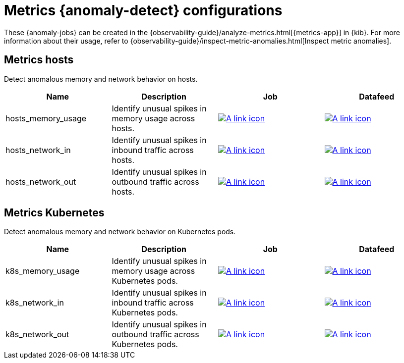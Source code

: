 ["appendix",role="exclude",id="ootb-ml-jobs-metrics-ui"]
= Metrics {anomaly-detect} configurations

These {anomaly-jobs} can be created in the
{observability-guide}/analyze-metrics.html[{metrics-app}] in {kib}. For more
information about their usage, refer to
{observability-guide}/inspect-metric-anomalies.html[Inspect metric anomalies].

// tag::metrics-jobs[]
[discrete]
[[metrics-ui-hosts]]
== Metrics hosts

Detect anomalous memory and network behavior on hosts.

|===
|Name |Description |Job |Datafeed

|hosts_memory_usage
|Identify unusual spikes in memory usage across hosts.
|https://github.com/elastic/kibana/blob/{branch}/x-pack/plugins/ml/server/models/data_recognizer/modules/metrics_ui_hosts/ml/hosts_memory_usage.json[image:images/link.svg[A link icon]]
|https://github.com/elastic/kibana/blob/{branch}/x-pack/plugins/ml/server/models/data_recognizer/modules/metrics_ui_hosts/ml/datafeed_hosts_memory_usage.json[image:images/link.svg[A link icon]]

|hosts_network_in
|Identify unusual spikes in inbound traffic across hosts.
|https://github.com/elastic/kibana/blob/{branch}/x-pack/plugins/ml/server/models/data_recognizer/modules/metrics_ui_hosts/ml/hosts_network_in.json[image:images/link.svg[A link icon]]
|https://github.com/elastic/kibana/blob/{branch}/x-pack/plugins/ml/server/models/data_recognizer/modules/metrics_ui_hosts/ml/datafeed_hosts_network_in.json[image:images/link.svg[A link icon]]

|hosts_network_out
|Identify unusual spikes in outbound traffic across hosts.
|https://github.com/elastic/kibana/blob/{branch}/x-pack/plugins/ml/server/models/data_recognizer/modules/metrics_ui_hosts/ml/hosts_network_out.json[image:images/link.svg[A link icon]]
|https://github.com/elastic/kibana/blob/{branch}/x-pack/plugins/ml/server/models/data_recognizer/modules/metrics_ui_hosts/ml/datafeed_hosts_network_out.json[image:images/link.svg[A link icon]]

|===

[discrete]
[[metrics-ui-k8s]]
== Metrics Kubernetes

Detect anomalous memory and network behavior on Kubernetes pods.

|===
|Name |Description |Job |Datafeed

|k8s_memory_usage
|Identify unusual spikes in memory usage across Kubernetes pods.
|https://github.com/elastic/kibana/blob/{branch}/x-pack/plugins/ml/server/models/data_recognizer/modules/metrics_ui_k8s/ml/k8s_memory_usage.json[image:images/link.svg[A link icon]]
|https://github.com/elastic/kibana/blob/{branch}/x-pack/plugins/ml/server/models/data_recognizer/modules/metrics_ui_k8s/ml/datafeed_k8s_memory_usage.json[image:images/link.svg[A link icon]]

|k8s_network_in
|Identify unusual spikes in inbound traffic across Kubernetes pods.
|https://github.com/elastic/kibana/blob/{branch}/x-pack/plugins/ml/server/models/data_recognizer/modules/metrics_ui_k8s/ml/k8s_network_in.json[image:images/link.svg[A link icon]]
|https://github.com/elastic/kibana/blob/{branch}/x-pack/plugins/ml/server/models/data_recognizer/modules/metrics_ui_k8s/ml/datafeed_k8s_network_in.json[image:images/link.svg[A link icon]]

|k8s_network_out
|Identify unusual spikes in outbound traffic across Kubernetes pods.
|https://github.com/elastic/kibana/blob/{branch}/x-pack/plugins/ml/server/models/data_recognizer/modules/metrics_ui_k8s/ml/k8s_network_out.json[image:images/link.svg[A link icon]]
|https://github.com/elastic/kibana/blob/{branch}/x-pack/plugins/ml/server/models/data_recognizer/modules/metrics_ui_k8s/ml/datafeed_k8s_network_out.json[image:images/link.svg[A link icon]]

|===

// end::metrics-jobs[]

